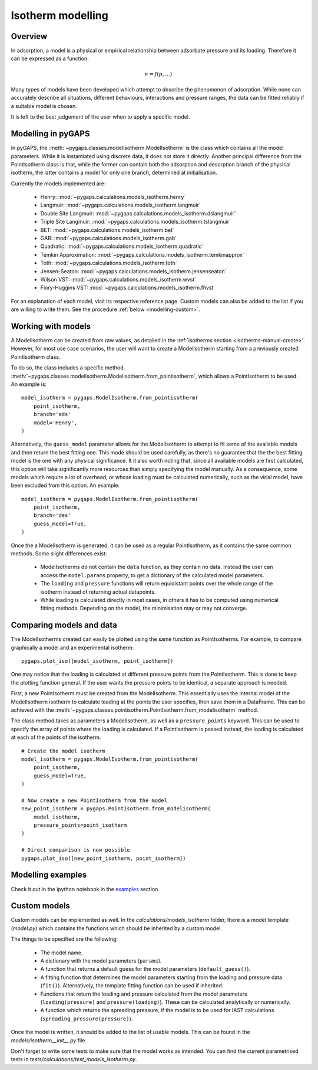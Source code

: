.. _modelling-manual:

Isotherm modelling
==================

.. _modelling-general:

Overview
--------

In adsorption, a model is a physical or empirical relationship between adsorbate pressure
and its loading. Therefore it can be expressed as a function:

.. math::

    n = f(p, ...)

Many types of models have been developed which attempt to describe the phenomenon of adsorption.
While none can accurately describe all situations, different behaviours, interactions and pressure
ranges, the data can be fitted reliably if a suitable model is chosen.

It is left to the best judgement of the user when to apply a specific model.


.. _modelling-implementation:

Modelling in pyGAPS
-------------------

In pyGAPS, the :meth:`~pygaps.classes.modelisotherm.ModelIsotherm` is the
class which contains all the model parameters. While it is instantiated
using discrete data, it does not store it directly. Another principal difference
from the PointIsotherm class is that, while the former can contain both
the adsorption and desorption branch of the physical isotherm, the latter
contains a model for only one branch, determined at initialisation.

Currently the models implemented are:

    - Henry: :mod:`~pygaps.calculations.models_isotherm.henry`
    - Langmuir: :mod:`~pygaps.calculations.models_isotherm.langmuir`
    - Double Site Langmuir: :mod:`~pygaps.calculations.models_isotherm.dslangmuir`
    - Triple Site Langmuir: :mod:`~pygaps.calculations.models_isotherm.tslangmuir`
    - BET: :mod:`~pygaps.calculations.models_isotherm.bet`
    - GAB: :mod:`~pygaps.calculations.models_isotherm.gab`
    - Quadratic: :mod:`~pygaps.calculations.models_isotherm.quadratic`
    - Temkin Approximation: :mod:`~pygaps.calculations.models_isotherm.temkinapprox`
    - Toth: :mod:`~pygaps.calculations.models_isotherm.toth`
    - Jensen-Seaton: :mod:`~pygaps.calculations.models_isotherm.jensenseaton`
    - Wilson VST: :mod:`~pygaps.calculations.models_isotherm.wvst`
    - Flory-Huggins VST: :mod:`~pygaps.calculations.models_isotherm.fhvst`

For an explanation of each model, visit its respective reference page.
Custom models can also be added to the list if you are willing to write them.
See the procedure :ref:`below <modelling-custom>`.


.. _modelling-examples:

Working with models
-------------------

A ModelIsotherm can be created from raw values, as detailed in the :ref:`isotherms
section <isotherms-manual-create>`. However, for most use case scenarios, the user will want
to create a ModelIsotherm starting from a previously created PointIsotherm class.

To do so, the class includes a specific method,
:meth:`~pygaps.classes.modelisotherm.ModelIsotherm.from_pointisotherm`,
which allows a PointIsotherm to be used. An example is:

::

    model_isotherm = pygaps.ModelIsotherm.from_pointisotherm(
        point_isotherm,
        branch='ads'
        model='Henry',
    )

Alternatively, the ``guess_model`` parameter allows for the ModelIsotherm to attempt
to fit some of the available models and then return the best fitting one. This mode should
be used carefully, as there's no guarantee that the the best fitting model is the
one with any physical significance. It it also worth noting that, since all available
models are first calculated, this option will take significantly more resources than
simply specifying the model manually. As a consequence, some models which require
a lot of overhead, or whose loading must be calculated numerically, such as the
virial model, have been excluded from this option. An example:

::

    model_isotherm = pygaps.ModelIsotherm.from_pointisotherm(
        point_isotherm,
        branch='des'
        guess_model=True,
    )

Once the a ModelIsotherm is generated, it can be used as a regular PointIsotherm, as
it contains the same common methods. Some slight differences exist:

    - ModelIsotherms do not contain the ``data`` function, as they contain no data.
      Instead the user can access the ``model.params`` property, to get a dictionary of the
      calculated model parameters.

    - The ``loading`` and ``pressure`` functions will return equidistant points over the
      whole range of the isotherm instead of returning actual datapoints.

    - While loading is calculated directly in most cases, in others it has to be
      computed using numerical fitting methods. Depending on the model, the minimisation
      may or may not converge.


.. _modelling-compare:

Comparing models and data
-------------------------

The ModelIsotherms created can easily be plotted using the same function as PointIsotherms.
For example, to compare graphically a model and an experimental isotherm:

::

    pygaps.plot_iso([model_isotherm, point_isotherm])


One may notice that the loading is calculated at different pressure points from the PointIsotherm.
This is done to keep the plotting function general. If the user wants the pressure points to be
identical, a separate approach is needed.

First, a new PointIsotherm must be created from the ModelIsotherm. This essentially uses the
internal model of the ModelIsotherm isotherm to calculate loading at the points the user
specifies, then save them in a DataFrame. This can be achieved with the
:meth:`~pygaps.classes.pointisotherm.PointIsotherm.from_modelisotherm` method.

The class method takes as parameters a ModelIsotherm, as well as a ``pressure_points`` keyword.
This can be used to specify the array of points where the loading is calculated. If a
PointIsotherm is passed instead, the loading is calculated at each of the points of the
isotherm.

::

    # Create the model isotherm
    model_isotherm = pygaps.ModelIsotherm.from_pointisotherm(
        point_isotherm,
        guess_model=True,
    )

    # Now create a new PointIsotherm from the model
    new_point_isotherm = pygaps.PointIsotherm.from_modelisotherm(
        model_isotherm,
        pressure_points=point_isotherm
    )

    # Direct comparison is now possible
    pygaps.plot_iso([new_point_isotherm, point_isotherm])


.. _modelling-manual-examples:

Modelling examples
------------------

Check it out in the ipython notebook in the `examples <../examples/modelling.ipynb>`_ section


.. _modelling-custom:

Custom models
-------------

Custom models can be implemented as well. In the *calculations/models_isotherm* folder,
there is a model template (*model.py*) which contains the functions which should be inherited by
a custom model.

The things to be specified are the following:

    - The model name.
    - A dictionary with the model parameters (``params``).
    - A function that returns a default guess for the
      model parameters (``default_guess()``).
    - A fitting function that determines the model parameters
      starting from the loading and pressure data (``fit()``).
      Alternatively, the template fitting function can be used
      if inherited.
    - Functions that return the loading and pressure
      calculated from the model parameters (``loading(pressure)``
      and ``pressure(loading)``). These can be calculated analytically
      or numerically.
    - A function which returns the spreading pressure, if the model
      is to be used for IAST calculations (``spreading_pressure(pressure)``).

Once the model is written, it should be added to the list of usable models.
This can be found in the *models/isotherm__init__.py* file.

Don't forget to write some tests to make sure that the model works as
intended. You can find the current parametrised tests in
*tests/calculations/test_models_isotherm.py*.
